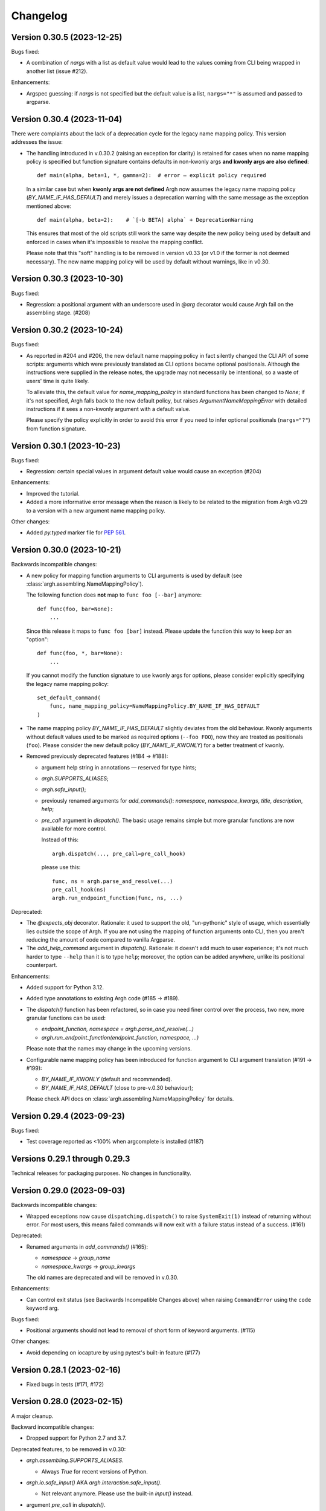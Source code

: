 ~~~~~~~~~
Changelog
~~~~~~~~~

Version 0.30.5 (2023-12-25)
---------------------------

Bugs fixed:

- A combination of `nargs` with a list as default value would lead to the
  values coming from CLI being wrapped in another list (issue #212).

Enhancements:

- Argspec guessing: if `nargs` is not specified but the default value
  is a list, ``nargs="*"`` is assumed and passed to argparse.

Version 0.30.4 (2023-11-04)
---------------------------

There were complaints about the lack of a deprecation cycle for the legacy name
mapping policy.  This version addresses the issue:

- The handling introduced in v.0.30.2 (raising an exception for clarity)
  is retained for cases when no name mapping policy is specified but function
  signature contains defaults in non-kwonly args **and kwonly args are also
  defined**::

      def main(alpha, beta=1, *, gamma=2):  # error — explicit policy required

  In a similar case but when **kwonly args are not defined** Argh now assumes
  the legacy name mapping policy (`BY_NAME_IF_HAS_DEFAULT`) and merely issues
  a deprecation warning with the same message as the exception mentioned above::

      def main(alpha, beta=2):    # `[-b BETA] alpha` + DeprecationWarning

  This ensures that most of the old scripts still work the same way despite the
  new policy being used by default and enforced in cases when it's impossible
  to resolve the mapping conflict.

  Please note that this "soft" handling is to be removed in version v0.33
  (or v1.0 if the former is not deemed necessary).  The new name mapping policy
  will be used by default without warnings, like in v0.30.

Version 0.30.3 (2023-10-30)
---------------------------

Bugs fixed:

- Regression: a positional argument with an underscore used in `@arg` decorator
  would cause Argh fail on the assembling stage. (#208)

Version 0.30.2 (2023-10-24)
---------------------------

Bugs fixed:

- As reported in #204 and #206, the new default name mapping policy in fact
  silently changed the CLI API of some scripts: arguments which were previously
  translated as CLI options became optional positionals. Although the
  instructions were supplied in the release notes, the upgrade may not
  necessarily be intentional, so a waste of users' time is quite likely.

  To alleviate this, the default value for `name_mapping_policy` in standard
  functions has been changed to `None`; if it's not specified, Argh falls back
  to the new default policy, but raises `ArgumentNameMappingError` with
  detailed instructions if it sees a non-kwonly argument with a default value.

  Please specify the policy explicitly in order to avoid this error if you need
  to infer optional positionals (``nargs="?"``) from function signature.

Version 0.30.1 (2023-10-23)
---------------------------

Bugs fixed:

- Regression: certain special values in argument default value would cause an
  exception (#204)

Enhancements:

- Improved the tutorial.
- Added a more informative error message when the reason is likely to be
  related to the migration from Argh v0.29 to a version with a new argument
  name mapping policy.

Other changes:

- Added `py.typed` marker file for :pep:`561`.

Version 0.30.0 (2023-10-21)
---------------------------

Backwards incompatible changes:

- A new policy for mapping function arguments to CLI arguments is used by
  default (see :class:`argh.assembling.NameMappingPolicy`).

  The following function does **not** map to ``func foo [--bar]`` anymore::

      def func(foo, bar=None):
          ...

  Since this release it maps to ``func foo [bar]`` instead.
  Please update the function this way to keep `bar` an "option"::

      def func(foo, *, bar=None):
          ...

  If you cannot modify the function signature to use kwonly args for options,
  please consider explicitly specifying the legacy name mapping policy::

      set_default_command(
          func, name_mapping_policy=NameMappingPolicy.BY_NAME_IF_HAS_DEFAULT
      )

- The name mapping policy `BY_NAME_IF_HAS_DEFAULT` slightly deviates from the
  old behaviour. Kwonly arguments without default values used to be marked as
  required options (``--foo FOO``), now they are treated as positionals
  (``foo``). Please consider the new default policy (`BY_NAME_IF_KWONLY`) for
  a better treatment of kwonly.

- Removed previously deprecated features (#184 → #188):

  - argument help string in annotations — reserved for type hints;
  - `argh.SUPPORTS_ALIASES`;
  - `argh.safe_input()`;
  - previously renamed arguments for `add_commands()`: `namespace`,
    `namespace_kwargs`, `title`, `description`, `help`;
  - `pre_call` argument in `dispatch()`.  The basic usage remains simple but
    more granular functions are now available for more control.

    Instead of this::

      argh.dispatch(..., pre_call=pre_call_hook)

    please use this::

      func, ns = argh.parse_and_resolve(...)
      pre_call_hook(ns)
      argh.run_endpoint_function(func, ns, ...)

Deprecated:

- The `@expects_obj` decorator.  Rationale: it used to support the old,
  "un-pythonic" style of usage, which essentially lies outside the scope of
  Argh.  If you are not using the mapping of function arguments onto CLI, then
  you aren't reducing the amount of code compared to vanilla Argparse.

- The `add_help_command` argument in `dispatch()`.
  Rationale: it doesn't add much to user experience; it's not much harder to
  type ``--help`` than it is to type ``help``; moreover, the option can be
  added anywhere, unlike its positional counterpart.

Enhancements:

- Added support for Python 3.12.
- Added type annotations to existing Argh code (#185 → #189).
- The `dispatch()` function has been refactored, so in case you need finer
  control over the process, two new, more granular functions can be used:

  - `endpoint_function, namespace = argh.parse_and_resolve(...)`
  - `argh.run_endpoint_function(endpoint_function, namespace, ...)`

  Please note that the names may change in the upcoming versions.

- Configurable name mapping policy has been introduced for function argument
  to CLI argument translation (#191 → #199):

  - `BY_NAME_IF_KWONLY` (default and recommended).
  - `BY_NAME_IF_HAS_DEFAULT` (close to pre-v.0.30 behaviour);

  Please check API docs on :class:`argh.assembling.NameMappingPolicy` for
  details.

Version 0.29.4 (2023-09-23)
---------------------------

Bugs fixed:

- Test coverage reported as <100% when argcomplete is installed (#187)

Versions 0.29.1 through 0.29.3
------------------------------

Technical releases for packaging purposes.  No changes in functionality.

Version 0.29.0 (2023-09-03)
---------------------------

Backwards incompatible changes:

- Wrapped exceptions now cause ``dispatching.dispatch()`` to raise
  ``SystemExit(1)`` instead of returning without error. For most users, this
  means failed commands will now exit with a failure status instead of a
  success. (#161)

Deprecated:

- Renamed arguments in `add_commands()` (#165):

  - `namespace` → `group_name`
  - `namespace_kwargs` → `group_kwargs`

  The old names are deprecated and will be removed in v.0.30.

Enhancements:

- Can control exit status (see Backwards Incompatible Changes above) when
  raising ``CommandError`` using the ``code`` keyword arg.

Bugs fixed:

-  Positional arguments should not lead to removal of short form of keyword
   arguments. (#115)

Other changes:

- Avoid depending on iocapture by using pytest's built-in feature (#177)

Version 0.28.1 (2023-02-16)
---------------------------

- Fixed bugs in tests (#171, #172)

Version 0.28.0 (2023-02-15)
---------------------------

A major cleanup.

Backward incompatible changes:

- Dropped support for Python 2.7 and 3.7.

Deprecated features, to be removed in v.0.30:

- `argh.assembling.SUPPORTS_ALIASES`.

  - Always `True` for recent versions of Python.

- `argh.io.safe_input()` AKA `argh.interaction.safe_input()`.

  - Not relevant anymore.  Please use the built-in `input()` instead.

- argument `pre_call` in `dispatch()`.

   Even though this hack seems to have been used in some projects, it was never
   part of the official API and never recommended.

   Describing your use case in the `discussion about shared arguments`_ can
   help improve the library to accomodate it in a proper way.

   .. _discussion about shared arguments: https://github.com/neithere/argh/issues/63

- Argument help as annotations.

  - Annotations will only be used for types after v.0.30.
  - Please replace any instance of::

      def func(foo: "Foobar"):

    with the following::

      @arg('-f', '--foo', help="Foobar")
      def func(foo):

    It will be decided later how to keep this functionality "DRY" (don't repeat
    yourself) without conflicts with modern conventions and tools.

- Added deprecation warnings for some arguments deprecated back in v.0.26.

Version 0.27.2 (2023-02-09)
---------------------------

Minor packaging fix:

* chore: include file required by tox.ini in the sdist (#155)

Version 0.27.1 (2023-02-09)
---------------------------

Minor building and packaging fixes:

* docs: add Read the Docs config (#160)
* chore: include tox.ini in the sdist (#155)

Version 0.27.0 (2023-02-09)
---------------------------

This is the last version to support Python 2.7.

Backward incompatible changes:

- Dropped support for Python 2.6.

Enhancements:

- Added support for Python 3.7 through 3.11.
- Support introspection of function signature behind the `@wraps` decorator
  (issue #111).

Fixed bugs:

- When command function signature contained ``**kwargs`` *and* positionals
  without defaults and with underscores in their names, a weird behaviour could
  be observed (issue #104).
- Fixed introspection through decorators (issue #111).
- Switched to Python's built-in `unittest.mock` (PR #154).
- Fixed bug with `skip_unknown_args=True` (PR #134).
- Fixed tests for Python 3.9.7+ (issue #148).

Other changes:

- Included the license files in manifest (PR #112).
- Extended the list of similar projects (PR #87).
- Fixed typos and links in documentation (PR #110, #116, #156).
- Switched CI to Github Actions (PR #153).

Version 0.26.2 (2016-05-11)
---------------------------

- Removed official support for Python 3.4, added for 3.5.
- Various tox-related improvements for development.
- Improved documentation.

Version 0.26.1 (2014-10-30)
---------------------------

Fixed bugs:

- The undocumented (and untested) argument `dispatch(..., pre_call=x)`
  was broken; fixing because at least one important app depends on it
  (issue #63).

Version 0.26 (2014-10-27)
-------------------------

This release is intended to be the last one before 1.0.  Therefore a major
cleanup was done.  This **breaks backward compatibility**.  If your code is
really outdated, please read this list carefully and grep your code.

- Removed decorator `@alias` (deprecated since v.0.19).

- Removed decorator `@plain_signature` (deprecated since v.0.20).

- Dropped support for old-style functions that implicitly expected namespace
  objects (deprecated since v.0.21).  The `@expects_obj` decorator is now
  mandatory for such functions.

- Removed decorator `@command` (deprecated since v.0.21).

- The `@wrap_errors` decorator now strictly requires that the error classes
  are given as a list (old behaviour was deprecated since v.0.22).

- The `allow_warnings` argument is removed from
  `argh.completion.autocomplete()`.  Debug-level logging is used instead.
  (The warnings were deprecated since v.0.25).

Deprecated:

- Deprecated arguments `title`, `help` and `description` in `add_commands()`
  helper function.  See documentation and issue #60.

Other changes:

- Improved representation of default values in the help.

- Dispatcher can be configured to skip unknown arguments (issue #57).

- Added `add_subcommands()` helper function (a convenience wrapper
  for `add_commands()`).

- `EntryPoint` now stores kwargs for the parser.

- Added support for default command *with* nested commands (issue #78).

  This only works with Python 3.4+ due to incorrect behaviour or earlier
  versions of Argparse (including the stand-alone one as of 1.2.1).

  Due to argparse peculiarities the function assignment technique relies
  on a special `ArghNamespace` object.  It is used by default in `ArghParser`
  and the shortcuts, but if you call the vanilla `ArgumentParser.parse_args()`
  method, you now *have* to supply the proper namespace object.

Fixed bugs:

- Help formatter was broken for arguments with empty strings as default values
  (issue #76).

Version 0.25 (2014-07-05)
-------------------------

- Added EntryPoint class as another way to assemble functions (issue #59).

- Added support for Python 3.4; dropped support for Python 3.3
  (this doesn't mean that Argh is necessarily broken under 3.3,
  it's just that I'm not testing against it anymore).

- Shell completion warnings are now deprecated in favour of `logging`.

- The command help now displays default values of all arguments (issue #64).

- Function docstrings are now displayed verbatim in the help (issue #64).

- Argh's dispatching now should work properly in Cython.

Versions 0.2 through 0.24
-------------------------

A few years of development without a changelog 🫠

Fortunately, a curious reader can always refer to commit messages and
changesets.

Version 0.1 (2010-11-12)
------------------------

The first version!  A single file with 182 lines of code including
documentation :)  It featured subparsers and had the `@arg` decorator which was
basically a deferred `ArgumentParser.add_argument()` call.

Functions and classes:

* class `ArghParser`
* functions `add_commands()` and `dispatch()`
* decorators `@arg` and `@plain_signature`
